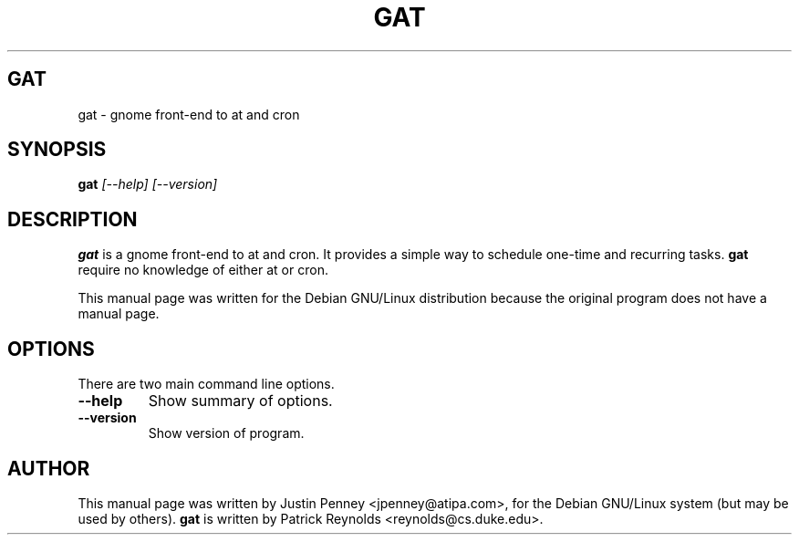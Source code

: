 .TH GAT 1
.\" NAME should be all caps, SECTION should be 1-8, maybe w/ subsection
.\" other parms are allowed: see man(7), man(1)
.SH GAT
gat \- gnome front-end to at and cron
.SH SYNOPSIS
.B gat
.I "[--help] [--version]"
.br
.SH "DESCRIPTION"
.BR gat
is a gnome front-end to at and cron. It provides a simple way to schedule
one-time and recurring tasks. 
.BR gat
require no knowledge of either at or cron.
.PP
This manual page was written for the Debian GNU/Linux distribution
because the original program does not have a manual page.
.SH OPTIONS
There are two main command line options.
.TP
.B \-\-help
Show summary of options.
.TP
.B \-\-version
Show version of program.
.SH AUTHOR
This manual page was written by Justin Penney <jpenney@atipa.com>,
for the Debian GNU/Linux system (but may be used by others).
.BR gat
is written by Patrick Reynolds <reynolds@cs.duke.edu>.
